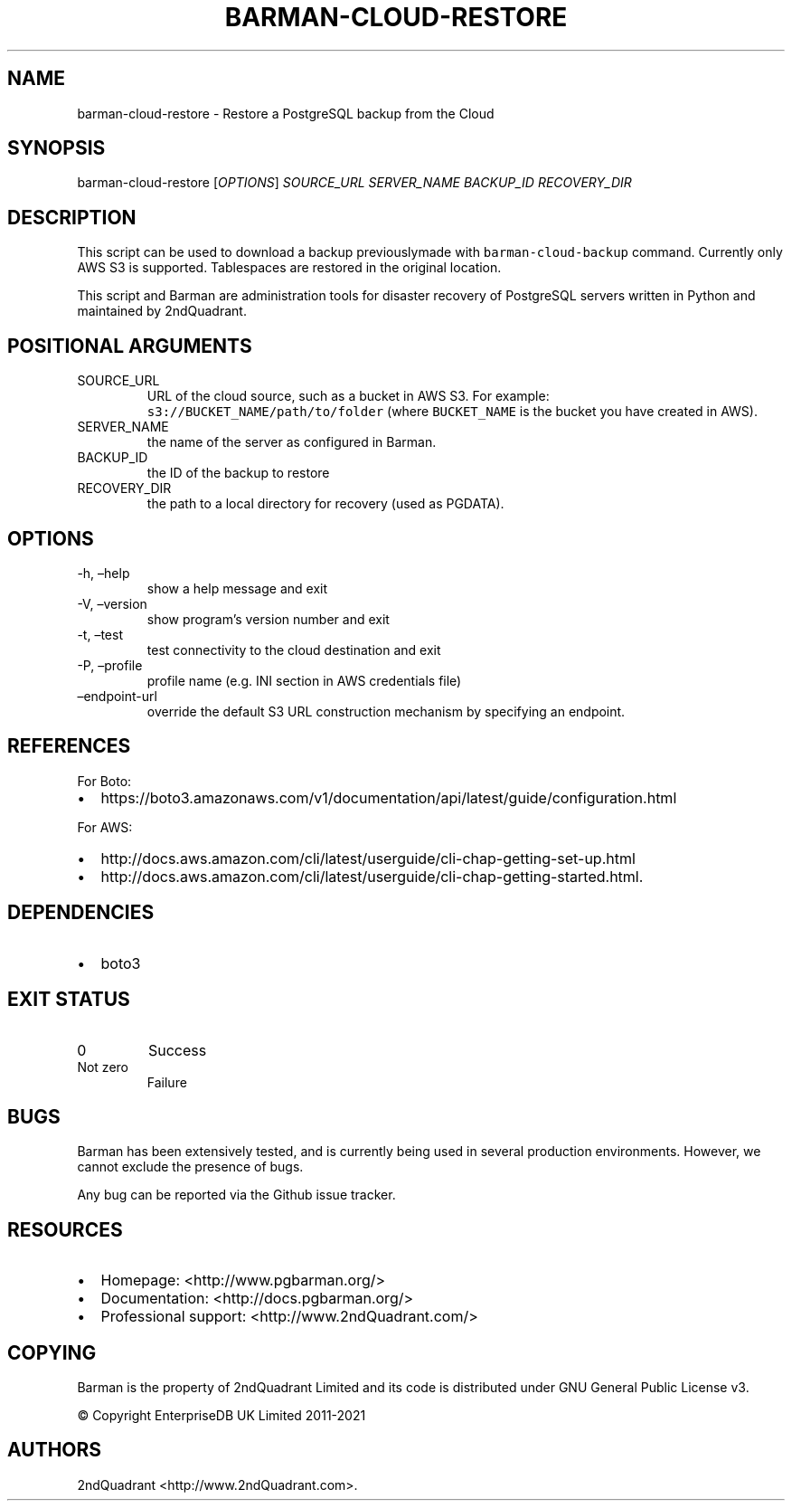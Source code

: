 .\" Automatically generated by Pandoc 2.14.1
.\"
.TH "BARMAN-CLOUD-RESTORE" "1" "June 30, 2021" "Barman User manuals" "Version 2.12.1"
.hy
.SH NAME
.PP
barman-cloud-restore - Restore a PostgreSQL backup from the Cloud
.SH SYNOPSIS
.PP
barman-cloud-restore [\f[I]OPTIONS\f[R]] \f[I]SOURCE_URL\f[R]
\f[I]SERVER_NAME\f[R] \f[I]BACKUP_ID\f[R] \f[I]RECOVERY_DIR\f[R]
.SH DESCRIPTION
.PP
This script can be used to download a backup previouslymade with
\f[C]barman-cloud-backup\f[R] command.
Currently only AWS S3 is supported.
Tablespaces are restored in the original location.
.PP
This script and Barman are administration tools for disaster recovery of
PostgreSQL servers written in Python and maintained by 2ndQuadrant.
.SH POSITIONAL ARGUMENTS
.TP
SOURCE_URL
URL of the cloud source, such as a bucket in AWS S3.
For example: \f[C]s3://BUCKET_NAME/path/to/folder\f[R] (where
\f[C]BUCKET_NAME\f[R] is the bucket you have created in AWS).
.TP
SERVER_NAME
the name of the server as configured in Barman.
.TP
BACKUP_ID
the ID of the backup to restore
.TP
RECOVERY_DIR
the path to a local directory for recovery (used as PGDATA).
.SH OPTIONS
.TP
-h, \[en]help
show a help message and exit
.TP
-V, \[en]version
show program\[cq]s version number and exit
.TP
-t, \[en]test
test connectivity to the cloud destination and exit
.TP
-P, \[en]profile
profile name (e.g.\ INI section in AWS credentials file)
.TP
\[en]endpoint-url
override the default S3 URL construction mechanism by specifying an
endpoint.
.SH REFERENCES
.PP
For Boto:
.IP \[bu] 2
https://boto3.amazonaws.com/v1/documentation/api/latest/guide/configuration.html
.PP
For AWS:
.IP \[bu] 2
http://docs.aws.amazon.com/cli/latest/userguide/cli-chap-getting-set-up.html
.IP \[bu] 2
http://docs.aws.amazon.com/cli/latest/userguide/cli-chap-getting-started.html.
.SH DEPENDENCIES
.IP \[bu] 2
boto3
.SH EXIT STATUS
.TP
0
Success
.TP
Not zero
Failure
.SH BUGS
.PP
Barman has been extensively tested, and is currently being used in
several production environments.
However, we cannot exclude the presence of bugs.
.PP
Any bug can be reported via the Github issue tracker.
.SH RESOURCES
.IP \[bu] 2
Homepage: <http://www.pgbarman.org/>
.IP \[bu] 2
Documentation: <http://docs.pgbarman.org/>
.IP \[bu] 2
Professional support: <http://www.2ndQuadrant.com/>
.SH COPYING
.PP
Barman is the property of 2ndQuadrant Limited and its code is
distributed under GNU General Public License v3.
.PP
\[co] Copyright EnterpriseDB UK Limited 2011-2021
.SH AUTHORS
2ndQuadrant <http://www.2ndQuadrant.com>.
